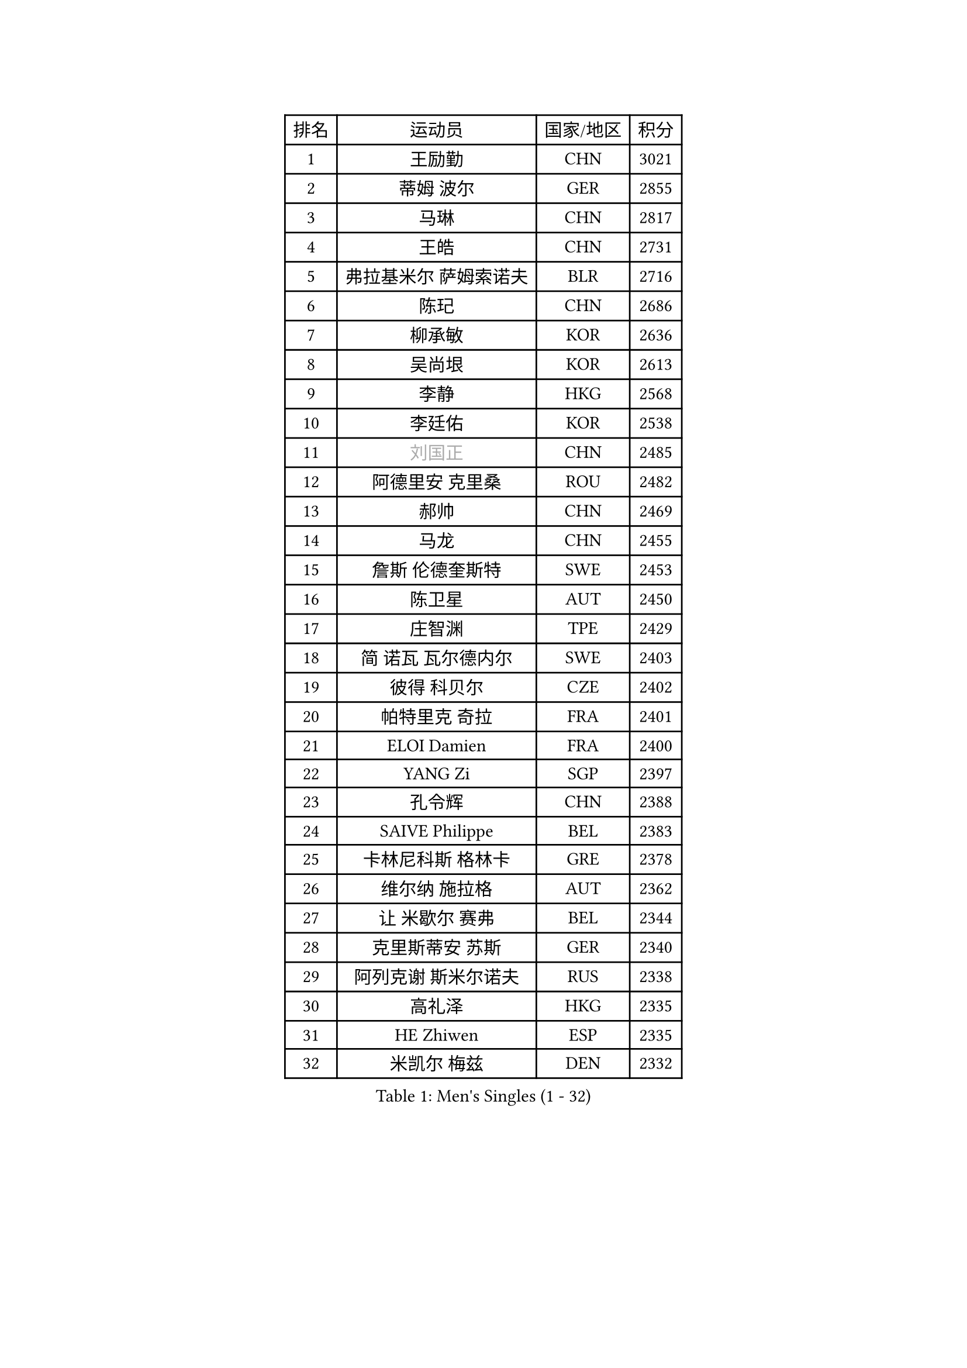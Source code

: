 
#set text(font: ("Courier New", "NSimSun"))
#figure(
  caption: "Men's Singles (1 - 32)",
    table(
      columns: 4,
      [排名], [运动员], [国家/地区], [积分],
      [1], [王励勤], [CHN], [3021],
      [2], [蒂姆 波尔], [GER], [2855],
      [3], [马琳], [CHN], [2817],
      [4], [王皓], [CHN], [2731],
      [5], [弗拉基米尔 萨姆索诺夫], [BLR], [2716],
      [6], [陈玘], [CHN], [2686],
      [7], [柳承敏], [KOR], [2636],
      [8], [吴尚垠], [KOR], [2613],
      [9], [李静], [HKG], [2568],
      [10], [李廷佑], [KOR], [2538],
      [11], [#text(gray, "刘国正")], [CHN], [2485],
      [12], [阿德里安 克里桑], [ROU], [2482],
      [13], [郝帅], [CHN], [2469],
      [14], [马龙], [CHN], [2455],
      [15], [詹斯 伦德奎斯特], [SWE], [2453],
      [16], [陈卫星], [AUT], [2450],
      [17], [庄智渊], [TPE], [2429],
      [18], [简 诺瓦 瓦尔德内尔], [SWE], [2403],
      [19], [彼得 科贝尔], [CZE], [2402],
      [20], [帕特里克 奇拉], [FRA], [2401],
      [21], [ELOI Damien], [FRA], [2400],
      [22], [YANG Zi], [SGP], [2397],
      [23], [孔令辉], [CHN], [2388],
      [24], [SAIVE Philippe], [BEL], [2383],
      [25], [卡林尼科斯 格林卡], [GRE], [2378],
      [26], [维尔纳 施拉格], [AUT], [2362],
      [27], [让 米歇尔 赛弗], [BEL], [2344],
      [28], [克里斯蒂安 苏斯], [GER], [2340],
      [29], [阿列克谢 斯米尔诺夫], [RUS], [2338],
      [30], [高礼泽], [HKG], [2335],
      [31], [HE Zhiwen], [ESP], [2335],
      [32], [米凯尔 梅兹], [DEN], [2332],
    )
  )#pagebreak()

#set text(font: ("Courier New", "NSimSun"))
#figure(
  caption: "Men's Singles (33 - 64)",
    table(
      columns: 4,
      [排名], [运动员], [国家/地区], [积分],
      [33], [张钰], [HKG], [2324],
      [34], [佐兰 普里莫拉克], [CRO], [2314],
      [35], [FENG Zhe], [BUL], [2308],
      [36], [张超], [CHN], [2292],
      [37], [朱世赫], [KOR], [2290],
      [38], [YANG Min], [ITA], [2283],
      [39], [LIN Ju], [DOM], [2274],
      [40], [巴斯蒂安 斯蒂格], [GER], [2273],
      [41], [罗伯特 加尔多斯], [AUT], [2271],
      [42], [KARAKASEVIC Aleksandar], [SRB], [2268],
      [43], [邱贻可], [CHN], [2264],
      [44], [MONDELLO Massimiliano], [ITA], [2262],
      [45], [MONTEIRO Thiago], [BRA], [2252],
      [46], [CHTCHETININE Evgueni], [BLR], [2252],
      [47], [MONRAD Martin], [DEN], [2242],
      [48], [BENTSEN Allan], [DEN], [2237],
      [49], [帕纳吉奥迪斯 吉奥尼斯], [GRE], [2235],
      [50], [SHMYREV Maxim], [RUS], [2234],
      [51], [KIM Hyok Bong], [PRK], [2234],
      [52], [吉田海伟], [JPN], [2218],
      [53], [#text(gray, "JIANG Weizhong")], [CRO], [2218],
      [54], [WANG Zengyi], [POL], [2208],
      [55], [约尔根 佩尔森], [SWE], [2206],
      [56], [BLASZCZYK Lucjan], [POL], [2204],
      [57], [FRANZ Peter], [GER], [2203],
      [58], [MAZUNOV Dmitry], [RUS], [2198],
      [59], [KUZMIN Fedor], [RUS], [2192],
      [60], [岸川圣也], [JPN], [2183],
      [61], [LEGOUT Christophe], [FRA], [2181],
      [62], [博扬 托基奇], [SLO], [2180],
      [63], [LIM Jaehyun], [KOR], [2178],
      [64], [许昕], [CHN], [2177],
    )
  )#pagebreak()

#set text(font: ("Courier New", "NSimSun"))
#figure(
  caption: "Men's Singles (65 - 96)",
    table(
      columns: 4,
      [排名], [运动员], [国家/地区], [积分],
      [65], [GRUJIC Slobodan], [SRB], [2174],
      [66], [MATSUSHITA Koji], [JPN], [2170],
      [67], [DIDUKH Oleksandr], [UKR], [2162],
      [68], [TORIOLA Segun], [NGR], [2157],
      [69], [#text(gray, "KARLSSON Peter")], [SWE], [2152],
      [70], [BOBOCICA Mihai], [ITA], [2151],
      [71], [CHIANG Hung-Chieh], [TPE], [2144],
      [72], [KEINATH Thomas], [SVK], [2143],
      [73], [LEUNG Chu Yan], [HKG], [2138],
      [74], [高宁], [SGP], [2137],
      [75], [蒋澎龙], [TPE], [2136],
      [76], [ZWICKL Daniel], [HUN], [2135],
      [77], [KLASEK Marek], [CZE], [2132],
      [78], [马文革], [CHN], [2130],
      [79], [FEJER-KONNERTH Zoltan], [GER], [2126],
      [80], [ROSSKOPF Jorg], [GER], [2121],
      [81], [特林科 基恩], [NED], [2121],
      [82], [LEI Zhenhua], [CHN], [2116],
      [83], [沙拉特 卡马尔 阿昌塔], [IND], [2110],
      [84], [OLEJNIK Martin], [CZE], [2109],
      [85], [GORAK Daniel], [POL], [2105],
      [86], [MONTEIRO Joao], [POR], [2104],
      [87], [迪米特里 奥恰洛夫], [GER], [2100],
      [88], [RI Chol Guk], [PRK], [2097],
      [89], [LIU Song], [ARG], [2097],
      [90], [AL-HASAN Ibrahem], [KUW], [2096],
      [91], [HAKANSSON Fredrik], [SWE], [2094],
      [92], [HIELSCHER Lars], [GER], [2091],
      [93], [PLACHY Josef], [CZE], [2091],
      [94], [SEREDA Peter], [SVK], [2089],
      [95], [PISTEJ Lubomir], [SVK], [2088],
      [96], [SUCH Bartosz], [POL], [2086],
    )
  )#pagebreak()

#set text(font: ("Courier New", "NSimSun"))
#figure(
  caption: "Men's Singles (97 - 128)",
    table(
      columns: 4,
      [排名], [运动员], [国家/地区], [积分],
      [97], [FILIMON Andrei], [ROU], [2085],
      [98], [ANDRIANOV Sergei], [RUS], [2071],
      [99], [HENZELL William], [AUS], [2068],
      [100], [唐鹏], [HKG], [2068],
      [101], [PAVELKA Tomas], [CZE], [2065],
      [102], [WOSIK Torben], [GER], [2060],
      [103], [HEISTER Danny], [NED], [2056],
      [104], [RUMGAY Gavin], [SCO], [2051],
      [105], [TOSIC Roko], [CRO], [2049],
      [106], [LI Ping], [QAT], [2049],
      [107], [TAN Ruiwu], [CRO], [2048],
      [108], [LASHIN El-Sayed], [EGY], [2045],
      [109], [PIACENTINI Valentino], [ITA], [2044],
      [110], [KUSINSKI Marcin], [POL], [2041],
      [111], [CHO Jihoon], [KOR], [2037],
      [112], [KATKOV Ivan], [UKR], [2036],
      [113], [CARNEROS Alfredo], [ESP], [2032],
      [114], [SANGUANSIN Phakpoom], [THA], [2030],
      [115], [江天一], [HKG], [2024],
      [116], [GAVLAS Antonin], [CZE], [2020],
      [117], [AXELQVIST Johan], [SWE], [2019],
      [118], [ROBERTSON Adam], [WAL], [2019],
      [119], [#text(gray, "FANG Li")], [CHN], [2017],
      [120], [GERELL Par], [SWE], [2010],
      [121], [SVENSSON Robert], [SWE], [2008],
      [122], [MATSUMOTO Cazuo], [BRA], [2008],
      [123], [CHO Eonrae], [KOR], [2007],
      [124], [MOLDOVAN Istvan], [NOR], [2001],
      [125], [WANG Jianfeng], [NOR], [2001],
      [126], [JAKAB Janos], [HUN], [1996],
      [127], [LEE Jungsam], [KOR], [1993],
      [128], [VYBORNY Richard], [CZE], [1989],
    )
  )